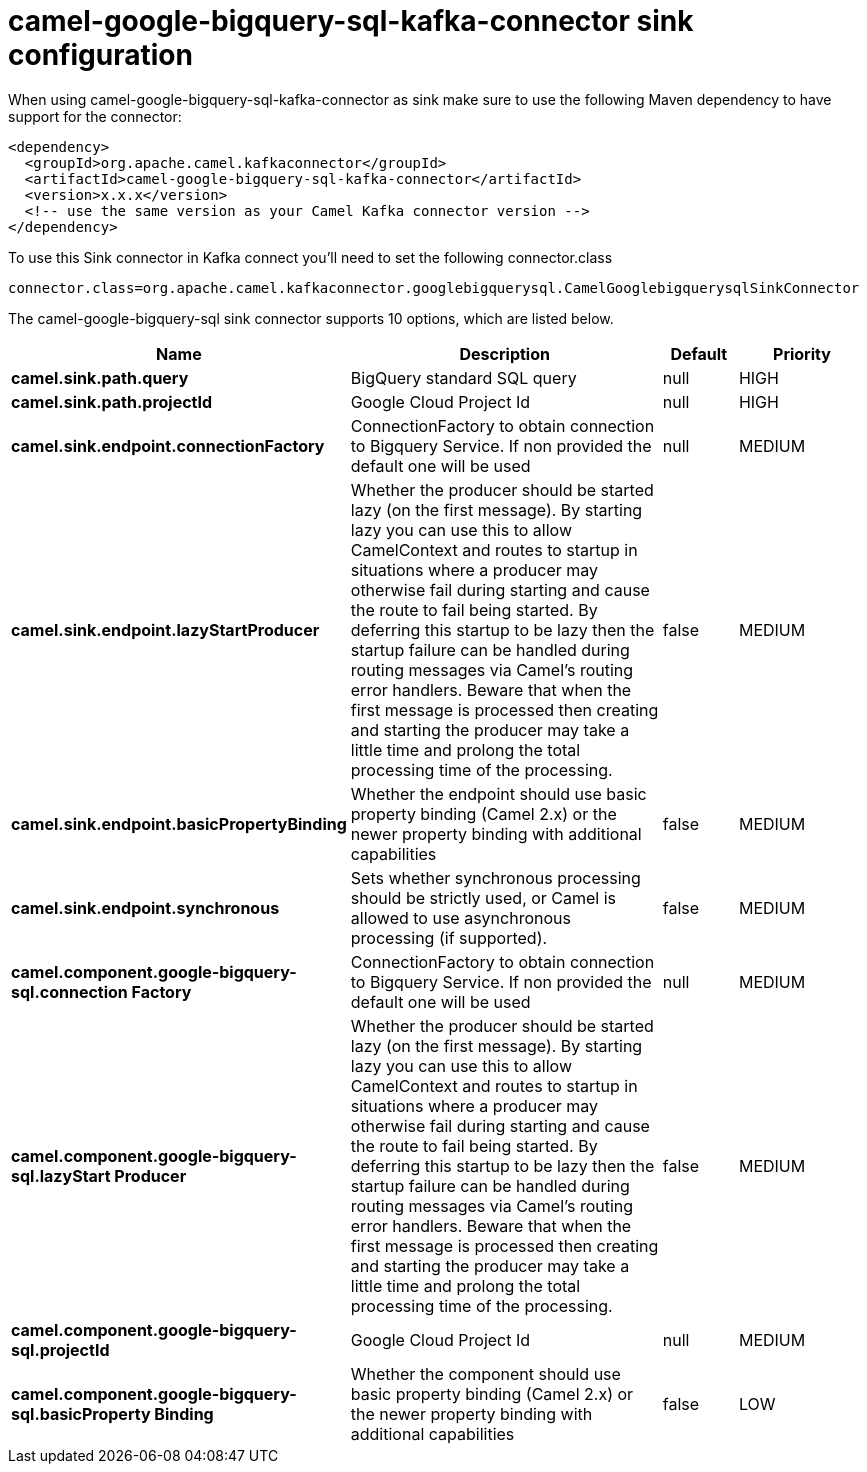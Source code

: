 // kafka-connector options: START
[[camel-google-bigquery-sql-kafka-connector-sink]]
= camel-google-bigquery-sql-kafka-connector sink configuration

When using camel-google-bigquery-sql-kafka-connector as sink make sure to use the following Maven dependency to have support for the connector:

[source,xml]
----
<dependency>
  <groupId>org.apache.camel.kafkaconnector</groupId>
  <artifactId>camel-google-bigquery-sql-kafka-connector</artifactId>
  <version>x.x.x</version>
  <!-- use the same version as your Camel Kafka connector version -->
</dependency>
----

To use this Sink connector in Kafka connect you'll need to set the following connector.class

[source,java]
----
connector.class=org.apache.camel.kafkaconnector.googlebigquerysql.CamelGooglebigquerysqlSinkConnector
----


The camel-google-bigquery-sql sink connector supports 10 options, which are listed below.



[width="100%",cols="2,5,^1,2",options="header"]
|===
| Name | Description | Default | Priority
| *camel.sink.path.query* | BigQuery standard SQL query | null | HIGH
| *camel.sink.path.projectId* | Google Cloud Project Id | null | HIGH
| *camel.sink.endpoint.connectionFactory* | ConnectionFactory to obtain connection to Bigquery Service. If non provided the default one will be used | null | MEDIUM
| *camel.sink.endpoint.lazyStartProducer* | Whether the producer should be started lazy (on the first message). By starting lazy you can use this to allow CamelContext and routes to startup in situations where a producer may otherwise fail during starting and cause the route to fail being started. By deferring this startup to be lazy then the startup failure can be handled during routing messages via Camel's routing error handlers. Beware that when the first message is processed then creating and starting the producer may take a little time and prolong the total processing time of the processing. | false | MEDIUM
| *camel.sink.endpoint.basicPropertyBinding* | Whether the endpoint should use basic property binding (Camel 2.x) or the newer property binding with additional capabilities | false | MEDIUM
| *camel.sink.endpoint.synchronous* | Sets whether synchronous processing should be strictly used, or Camel is allowed to use asynchronous processing (if supported). | false | MEDIUM
| *camel.component.google-bigquery-sql.connection Factory* | ConnectionFactory to obtain connection to Bigquery Service. If non provided the default one will be used | null | MEDIUM
| *camel.component.google-bigquery-sql.lazyStart Producer* | Whether the producer should be started lazy (on the first message). By starting lazy you can use this to allow CamelContext and routes to startup in situations where a producer may otherwise fail during starting and cause the route to fail being started. By deferring this startup to be lazy then the startup failure can be handled during routing messages via Camel's routing error handlers. Beware that when the first message is processed then creating and starting the producer may take a little time and prolong the total processing time of the processing. | false | MEDIUM
| *camel.component.google-bigquery-sql.projectId* | Google Cloud Project Id | null | MEDIUM
| *camel.component.google-bigquery-sql.basicProperty Binding* | Whether the component should use basic property binding (Camel 2.x) or the newer property binding with additional capabilities | false | LOW
|===
// kafka-connector options: END
